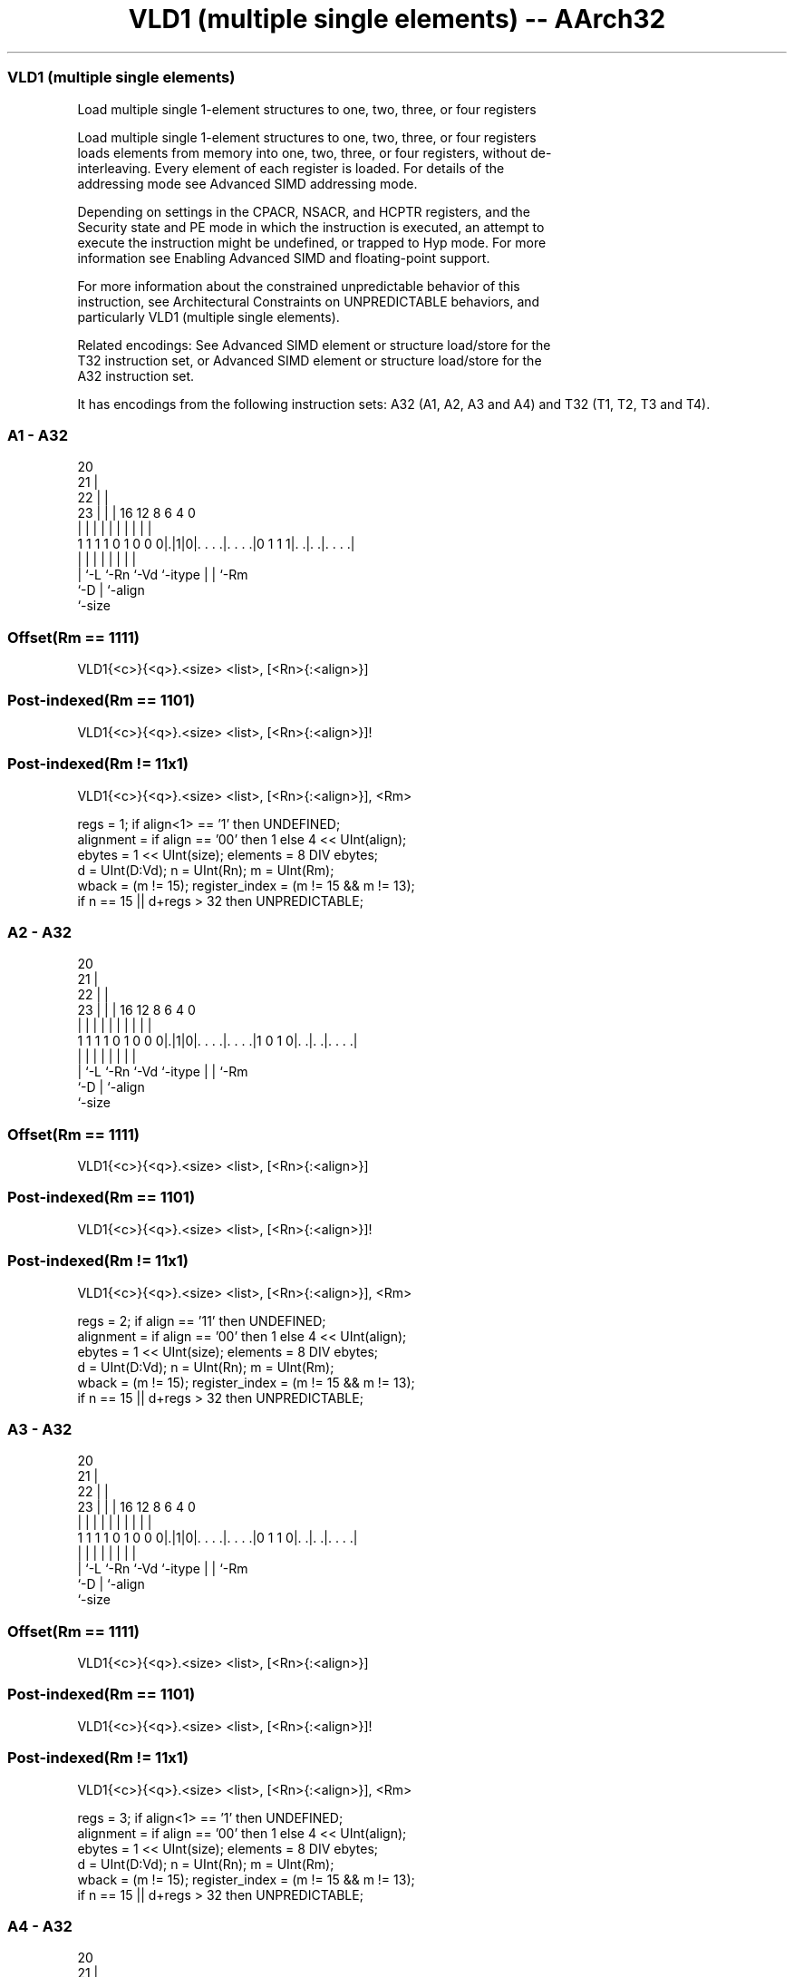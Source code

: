 .nh
.TH "VLD1 (multiple single elements) -- AArch32" "7" " "  "instruction" "fpsimd"
.SS VLD1 (multiple single elements)
 Load multiple single 1-element structures to one, two, three, or four registers

 Load multiple single 1-element structures to one, two, three, or four registers
 loads elements from memory into one, two, three, or four registers, without de-
 interleaving. Every element of each register is loaded. For details of the
 addressing mode see Advanced SIMD addressing mode.

 Depending on settings in the CPACR, NSACR, and HCPTR registers, and the
 Security state and PE mode in which the instruction is executed, an attempt to
 execute the instruction might be undefined, or trapped to Hyp mode. For more
 information see Enabling Advanced SIMD and floating-point support.

 For more information about the constrained unpredictable behavior of this
 instruction, see Architectural Constraints on UNPREDICTABLE behaviors, and
 particularly VLD1 (multiple single elements).

 Related encodings: See Advanced SIMD element or structure load/store for the
 T32 instruction set, or Advanced SIMD element or structure load/store for the
 A32 instruction set.


It has encodings from the following instruction sets:  A32 (A1, A2, A3 and A4) and  T32 (T1, T2, T3 and T4).

.SS A1 - A32
 
                         20                                        
                       21 |                                        
                     22 | |                                        
                   23 | | |      16      12       8   6   4       0
                    | | | |       |       |       |   |   |       |
   1 1 1 1 0 1 0 0 0|.|1|0|. . . .|. . . .|0 1 1 1|. .|. .|. . . .|
                    | |   |       |       |       |   |   |
                    | `-L `-Rn    `-Vd    `-itype |   |   `-Rm
                    `-D                           |   `-align
                                                  `-size
  
  
 
.SS Offset(Rm == 1111)
 
 VLD1{<c>}{<q>}.<size> <list>, [<Rn>{:<align>}]
.SS Post-indexed(Rm == 1101)
 
 VLD1{<c>}{<q>}.<size> <list>, [<Rn>{:<align>}]!
.SS Post-indexed(Rm != 11x1)
 
 VLD1{<c>}{<q>}.<size> <list>, [<Rn>{:<align>}], <Rm>
 
 regs = 1;  if align<1> == '1' then UNDEFINED;
 alignment = if align == '00' then 1 else 4 << UInt(align);
 ebytes = 1 << UInt(size);  elements = 8 DIV ebytes;
 d = UInt(D:Vd);  n = UInt(Rn);  m = UInt(Rm);
 wback = (m != 15);  register_index = (m != 15 && m != 13);
 if n == 15 || d+regs > 32 then UNPREDICTABLE;
.SS A2 - A32
 
                         20                                        
                       21 |                                        
                     22 | |                                        
                   23 | | |      16      12       8   6   4       0
                    | | | |       |       |       |   |   |       |
   1 1 1 1 0 1 0 0 0|.|1|0|. . . .|. . . .|1 0 1 0|. .|. .|. . . .|
                    | |   |       |       |       |   |   |
                    | `-L `-Rn    `-Vd    `-itype |   |   `-Rm
                    `-D                           |   `-align
                                                  `-size
  
  
 
.SS Offset(Rm == 1111)
 
 VLD1{<c>}{<q>}.<size> <list>, [<Rn>{:<align>}]
.SS Post-indexed(Rm == 1101)
 
 VLD1{<c>}{<q>}.<size> <list>, [<Rn>{:<align>}]!
.SS Post-indexed(Rm != 11x1)
 
 VLD1{<c>}{<q>}.<size> <list>, [<Rn>{:<align>}], <Rm>
 
 regs = 2;  if align == '11' then UNDEFINED;
 alignment = if align == '00' then 1 else 4 << UInt(align);
 ebytes = 1 << UInt(size);  elements = 8 DIV ebytes;
 d = UInt(D:Vd);  n = UInt(Rn);  m = UInt(Rm);
 wback = (m != 15);  register_index = (m != 15 && m != 13);
 if n == 15 || d+regs > 32 then UNPREDICTABLE;
.SS A3 - A32
 
                         20                                        
                       21 |                                        
                     22 | |                                        
                   23 | | |      16      12       8   6   4       0
                    | | | |       |       |       |   |   |       |
   1 1 1 1 0 1 0 0 0|.|1|0|. . . .|. . . .|0 1 1 0|. .|. .|. . . .|
                    | |   |       |       |       |   |   |
                    | `-L `-Rn    `-Vd    `-itype |   |   `-Rm
                    `-D                           |   `-align
                                                  `-size
  
  
 
.SS Offset(Rm == 1111)
 
 VLD1{<c>}{<q>}.<size> <list>, [<Rn>{:<align>}]
.SS Post-indexed(Rm == 1101)
 
 VLD1{<c>}{<q>}.<size> <list>, [<Rn>{:<align>}]!
.SS Post-indexed(Rm != 11x1)
 
 VLD1{<c>}{<q>}.<size> <list>, [<Rn>{:<align>}], <Rm>
 
 regs = 3;  if align<1> == '1' then UNDEFINED;
 alignment = if align == '00' then 1 else 4 << UInt(align);
 ebytes = 1 << UInt(size);  elements = 8 DIV ebytes;
 d = UInt(D:Vd);  n = UInt(Rn);  m = UInt(Rm);
 wback = (m != 15);  register_index = (m != 15 && m != 13);
 if n == 15 || d+regs > 32 then UNPREDICTABLE;
.SS A4 - A32
 
                         20                                        
                       21 |                                        
                     22 | |                                        
                   23 | | |      16      12       8   6   4       0
                    | | | |       |       |       |   |   |       |
   1 1 1 1 0 1 0 0 0|.|1|0|. . . .|. . . .|0 0 1 0|. .|. .|. . . .|
                    | |   |       |       |       |   |   |
                    | `-L `-Rn    `-Vd    `-itype |   |   `-Rm
                    `-D                           |   `-align
                                                  `-size
  
  
 
.SS Offset(Rm == 1111)
 
 VLD1{<c>}{<q>}.<size> <list>, [<Rn>{:<align>}]
.SS Post-indexed(Rm == 1101)
 
 VLD1{<c>}{<q>}.<size> <list>, [<Rn>{:<align>}]!
.SS Post-indexed(Rm != 11x1)
 
 VLD1{<c>}{<q>}.<size> <list>, [<Rn>{:<align>}], <Rm>
 
 regs = 4;
 alignment = if align == '00' then 1 else 4 << UInt(align);
 ebytes = 1 << UInt(size);  elements = 8 DIV ebytes;
 d = UInt(D:Vd);  n = UInt(Rn);  m = UInt(Rm);
 wback = (m != 15);  register_index = (m != 15 && m != 13);
 if n == 15 || d+regs > 32 then UNPREDICTABLE;
.SS T1 - T32
 
                         05                                        
                       06 |                                        
                     07 | |                                        
                   08 | | |      01      12       8   6   4       0
                    | | | |       |       |       |   |   |       |
   1 1 1 1 1 0 0 1 0|.|1|0|. . . .|. . . .|0 1 1 1|. .|. .|. . . .|
                    | |   |       |       |       |   |   |
                    | `-L `-Rn    `-Vd    `-itype |   |   `-Rm
                    `-D                           |   `-align
                                                  `-size
  
  
 
.SS Offset(Rm == 1111)
 
 VLD1{<c>}{<q>}.<size> <list>, [<Rn>{:<align>}]
.SS Post-indexed(Rm == 1101)
 
 VLD1{<c>}{<q>}.<size> <list>, [<Rn>{:<align>}]!
.SS Post-indexed(Rm != 11x1)
 
 VLD1{<c>}{<q>}.<size> <list>, [<Rn>{:<align>}], <Rm>
 
 regs = 1;  if align<1> == '1' then UNDEFINED;
 alignment = if align == '00' then 1 else 4 << UInt(align);
 ebytes = 1 << UInt(size);  elements = 8 DIV ebytes;
 d = UInt(D:Vd);  n = UInt(Rn);  m = UInt(Rm);
 wback = (m != 15);  register_index = (m != 15 && m != 13);
 if n == 15 || d+regs > 32 then UNPREDICTABLE;
.SS T2 - T32
 
                         05                                        
                       06 |                                        
                     07 | |                                        
                   08 | | |      01      12       8   6   4       0
                    | | | |       |       |       |   |   |       |
   1 1 1 1 1 0 0 1 0|.|1|0|. . . .|. . . .|1 0 1 0|. .|. .|. . . .|
                    | |   |       |       |       |   |   |
                    | `-L `-Rn    `-Vd    `-itype |   |   `-Rm
                    `-D                           |   `-align
                                                  `-size
  
  
 
.SS Offset(Rm == 1111)
 
 VLD1{<c>}{<q>}.<size> <list>, [<Rn>{:<align>}]
.SS Post-indexed(Rm == 1101)
 
 VLD1{<c>}{<q>}.<size> <list>, [<Rn>{:<align>}]!
.SS Post-indexed(Rm != 11x1)
 
 VLD1{<c>}{<q>}.<size> <list>, [<Rn>{:<align>}], <Rm>
 
 regs = 2;  if align == '11' then UNDEFINED;
 alignment = if align == '00' then 1 else 4 << UInt(align);
 ebytes = 1 << UInt(size);  elements = 8 DIV ebytes;
 d = UInt(D:Vd);  n = UInt(Rn);  m = UInt(Rm);
 wback = (m != 15);  register_index = (m != 15 && m != 13);
 if n == 15 || d+regs > 32 then UNPREDICTABLE;
.SS T3 - T32
 
                         05                                        
                       06 |                                        
                     07 | |                                        
                   08 | | |      01      12       8   6   4       0
                    | | | |       |       |       |   |   |       |
   1 1 1 1 1 0 0 1 0|.|1|0|. . . .|. . . .|0 1 1 0|. .|. .|. . . .|
                    | |   |       |       |       |   |   |
                    | `-L `-Rn    `-Vd    `-itype |   |   `-Rm
                    `-D                           |   `-align
                                                  `-size
  
  
 
.SS Offset(Rm == 1111)
 
 VLD1{<c>}{<q>}.<size> <list>, [<Rn>{:<align>}]
.SS Post-indexed(Rm == 1101)
 
 VLD1{<c>}{<q>}.<size> <list>, [<Rn>{:<align>}]!
.SS Post-indexed(Rm != 11x1)
 
 VLD1{<c>}{<q>}.<size> <list>, [<Rn>{:<align>}], <Rm>
 
 regs = 3;  if align<1> == '1' then UNDEFINED;
 alignment = if align == '00' then 1 else 4 << UInt(align);
 ebytes = 1 << UInt(size);  elements = 8 DIV ebytes;
 d = UInt(D:Vd);  n = UInt(Rn);  m = UInt(Rm);
 wback = (m != 15);  register_index = (m != 15 && m != 13);
 if n == 15 || d+regs > 32 then UNPREDICTABLE;
.SS T4 - T32
 
                         05                                        
                       06 |                                        
                     07 | |                                        
                   08 | | |      01      12       8   6   4       0
                    | | | |       |       |       |   |   |       |
   1 1 1 1 1 0 0 1 0|.|1|0|. . . .|. . . .|0 0 1 0|. .|. .|. . . .|
                    | |   |       |       |       |   |   |
                    | `-L `-Rn    `-Vd    `-itype |   |   `-Rm
                    `-D                           |   `-align
                                                  `-size
  
  
 
.SS Offset(Rm == 1111)
 
 VLD1{<c>}{<q>}.<size> <list>, [<Rn>{:<align>}]
.SS Post-indexed(Rm == 1101)
 
 VLD1{<c>}{<q>}.<size> <list>, [<Rn>{:<align>}]!
.SS Post-indexed(Rm != 11x1)
 
 VLD1{<c>}{<q>}.<size> <list>, [<Rn>{:<align>}], <Rm>
 
 regs = 4;
 alignment = if align == '00' then 1 else 4 << UInt(align);
 ebytes = 1 << UInt(size);  elements = 8 DIV ebytes;
 d = UInt(D:Vd);  n = UInt(Rn);  m = UInt(Rm);
 wback = (m != 15);  register_index = (m != 15 && m != 13);
 if n == 15 || d+regs > 32 then UNPREDICTABLE;
 
 if ConditionPassed() then
     EncodingSpecificOperations();  CheckAdvSIMDEnabled();
     address = R[n];  iswrite = FALSE;
     - = AArch32.CheckAlignment(address, alignment, AccType_VEC, iswrite);
     for r = 0 to regs-1
         for e = 0 to elements-1
             bits(ebytes*8) data;
             if ebytes != 8 then
                 data = MemU[address,ebytes];
             else
                 - = AArch32.CheckAlignment(address, ebytes, AccType_NORMAL, iswrite);
                 data<31:0> = if BigEndian() then MemU[address+4,4] else MemU[address,4];
                 data<63:32> = if BigEndian() then MemU[address,4] else MemU[address+4,4];
             Elem[D[d+r],e] = data;
             address = address + ebytes;
     if wback then
         if register_index then
             R[n] = R[n] + R[m];
         else
             R[n] = R[n] + 8*regs;
 

.SS Assembler Symbols

 <c>
  For encoding A1, A2, A3 and A4: see Standard assembler syntax fields. This
  encoding must be unconditional.

 <c>
  For encoding T1, T2, T3 and T4: see Standard assembler syntax fields.

 <q>
  See Standard assembler syntax fields.

 <size>
  Encoded in size
  Is the data size,

  size <size> 
  00   8      
  01   16     
  10   32     
  11   64     

 <list>
  Encoded in D:Vd
  Is a list containing the 64-bit names of the SIMD&FP registers.           The
  list must be one of:                                       { <Dd> }Single
  register. Selects the A1 and T1 encodings of the instruction.
  { <Dd>, <Dd+1> }Two single-spaced registers. Selects the A2 and T2 encodings
  of the instruction.                                         { <Dd>, <Dd+1>,
  <Dd+2> }Three single-spaced registers. Selects the A3 and T3 encodings of the
  instruction.                                         { <Dd>, <Dd+1>, <Dd+2>,
  <Dd+3> }Four single-spaced registers. Selects the A4 and T4 encodings of the
  instruction.                                   The register <Dd> is encoded in
  the "D:Vd" field.

 <Rn>
  Encoded in Rn
  Is the general-purpose base register, encoded in the "Rn" field.

 <align>
  Encoded in align
  Is the optional alignment.           Whenever <align> is omitted, the standard
  alignment is used, see Unaligned data access, and is encoded in the "align"
  field as 0b00.           Whenever <align> is present, the permitted values
  are:                                       6464-bit alignment, encoded in the
  "align" field as 0b01.                                         128128-bit
  alignment, encoded in the "align" field as 0b10. Available only if <list>
  contains two or four registers.
  256256-bit alignment, encoded in the "align" field as 0b11. Available only if
  <list> contains four registers.                                   : is the
  preferred separator before the <align> value, but the alignment can be
  specified as @<align>, see Advanced SIMD addressing mode.

 <Rm>
  Encoded in Rm
  Is the general-purpose index register containing an offset applied after the
  access, encoded in the "Rm" field.



.SS Operation

 if ConditionPassed() then
     EncodingSpecificOperations();  CheckAdvSIMDEnabled();
     address = R[n];  iswrite = FALSE;
     - = AArch32.CheckAlignment(address, alignment, AccType_VEC, iswrite);
     for r = 0 to regs-1
         for e = 0 to elements-1
             bits(ebytes*8) data;
             if ebytes != 8 then
                 data = MemU[address,ebytes];
             else
                 - = AArch32.CheckAlignment(address, ebytes, AccType_NORMAL, iswrite);
                 data<31:0> = if BigEndian() then MemU[address+4,4] else MemU[address,4];
                 data<63:32> = if BigEndian() then MemU[address,4] else MemU[address+4,4];
             Elem[D[d+r],e] = data;
             address = address + ebytes;
     if wback then
         if register_index then
             R[n] = R[n] + R[m];
         else
             R[n] = R[n] + 8*regs;

